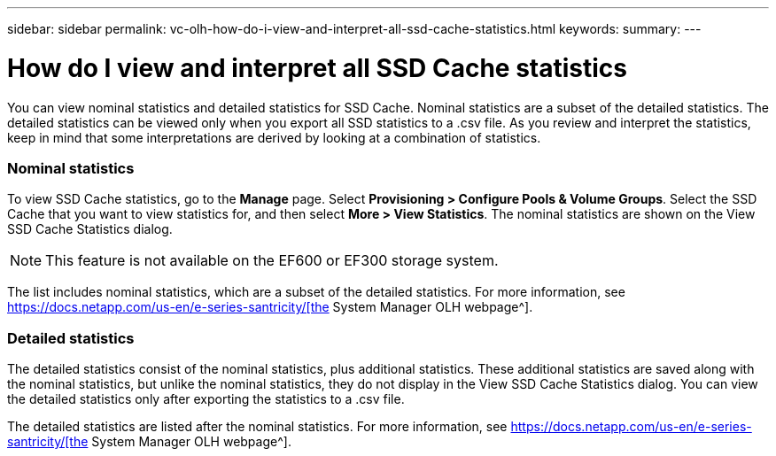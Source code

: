 ---
sidebar: sidebar
permalink: vc-olh-how-do-i-view-and-interpret-all-ssd-cache-statistics.html
keywords:
summary:
---

= How do I view and interpret all SSD Cache statistics
:hardbreaks:
:nofooter:
:icons: font
:linkattrs:
:imagesdir: ./media/

//
// This file was created with NDAC Version 2.0 (August 17, 2020)
//
// 2022-03-25 16:38:48.457235
//

[.lead]
You can view nominal statistics and detailed statistics for SSD Cache. Nominal statistics are a subset of the detailed statistics. The detailed statistics can be viewed only when you export all SSD statistics to a .csv file. As you review and interpret the statistics, keep in mind that some interpretations are derived by looking at a combination of statistics.

=== Nominal statistics

To view SSD Cache statistics, go to the *Manage* page. Select *Provisioning > Configure Pools & Volume Groups*. Select the SSD Cache that you want to view statistics for, and then select *More > View Statistics*. The nominal statistics are shown on the View SSD Cache Statistics dialog.

[NOTE]
This feature is not available on the EF600 or EF300 storage system.

The list includes nominal statistics, which are a subset of the detailed statistics. For more information, see https://docs.netapp.com/us-en/e-series-santricity/%5bthe[https://docs.netapp.com/us-en/e-series-santricity/[the^] System Manager OLH webpage^].

=== Detailed statistics

The detailed statistics consist of the nominal statistics, plus additional statistics. These additional statistics are saved along with the nominal statistics, but unlike the nominal statistics, they do not display in the View SSD Cache Statistics dialog. You can view the detailed statistics only after exporting the statistics to a .csv file.

The detailed statistics are listed after the nominal statistics. For more information, see https://docs.netapp.com/us-en/e-series-santricity/%5bthe[https://docs.netapp.com/us-en/e-series-santricity/[the^] System Manager OLH webpage^].
